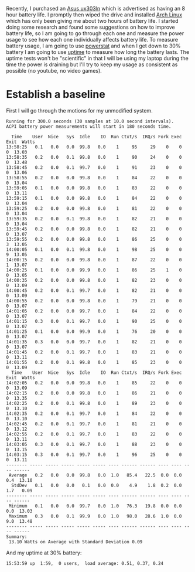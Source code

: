 #+BEGIN_COMMENT
.. title: Adventures in Battery Life on Arch Linux
.. slug: adventures-in-battery-life-on-arch-linux
.. date: 2015-01-18 10:46:01 UTC-08:00
.. tags: private
.. link: 
.. description: 
.. type: text
#+END_COMMENT

Recently, I purchased an [[http://www.amazon.com/Zenbook-UX303LN-DB71T-Quad-HD-Display-Touchscreen/dp/B00KTL21RA][Asus ux303ln]] which is advertised as having an 8 hour battery life. I promptly then wiped the drive and installed [[https://www.archlinux.org/][Arch Linux]] which has only been giving me about two hours of battery life. I started doing some research and found some suggestions on how to improve battery life, so I am going to go through each one and measure the power usage to see how each one individually affects battery life. To measure battery usage, I am going to use [[http://www.hecticgeek.com/2012/02/powerstat-power-calculator-ubuntu-linux/][powerstat]] and when I get down to 30% battery I am going to use [[http://linux.die.net/man/1/uptime][uptime]] to measure how long the battery lasts. The uptime tests won't be "scientific" in that I will be using my laptop during the time the power is draining but I'll try to keep my usage as consistent as possible (no youtube, no video games).

* Establish a baseline
First I will go through the motions for my unmodified system.

#+BEGIN_SRC text
  Running for 300.0 seconds (30 samples at 10.0 second intervals).
  ACPI battery power measurements will start in 180 seconds time.

    Time    User  Nice   Sys  Idle    IO  Run Ctxt/s  IRQ/s Fork Exec Exit  Watts
  13:58:25   0.1   0.0   0.0  99.8   0.0    1     95     29    0    0    0  13.03
  13:58:35   0.2   0.0   0.1  99.8   0.0    1     90     24    0    0    0  13.48
  13:58:45   0.2   0.0   0.1  99.7   0.0    1     91     23    0    0    0  13.06
  13:58:55   0.2   0.0   0.0  99.8   0.0    1     84     22    0    0    0  13.04
  13:59:05   0.1   0.0   0.0  99.8   0.0    1     83     22    0    0    0  13.11
  13:59:15   0.1   0.0   0.0  99.8   0.0    1     84     22    0    0    0  13.04
  13:59:25   0.2   0.0   0.0  99.8   0.0    1     81     22    0    0    0  13.04
  13:59:35   0.2   0.0   0.1  99.8   0.0    1     82     21    0    0    0  13.04
  13:59:45   0.2   0.0   0.0  99.8   0.0    1     82     21    0    0    0  13.07
  13:59:55   0.2   0.0   0.0  99.8   0.0    1     86     25    0    0    3  13.05
  14:00:05   0.1   0.0   0.1  99.8   0.0    1     98     25    0    0    9  13.05
  14:00:15   0.2   0.0   0.0  99.8   0.0    1     87     22    0    0    1  13.07
  14:00:25   0.1   0.0   0.0  99.9   0.0    1     86     25    1    0    0  13.05
  14:00:35   0.2   0.0   0.0  99.8   0.0    1     82     23    0    0    0  13.09
  14:00:45   0.2   0.0   0.1  99.7   0.0    1     82     21    0    0    0  13.09
  14:00:55   0.2   0.0   0.0  99.8   0.0    1     79     21    0    0    0  13.07
  14:01:05   0.2   0.0   0.0  99.7   0.0    1     84     22    0    0    0  13.07
  14:01:15   0.3   0.0   0.1  99.7   0.0    1     90     25    0    0    0  13.07
  14:01:25   0.1   0.0   0.0  99.9   0.0    1     76     20    0    0    0  13.07
  14:01:35   0.3   0.0   0.0  99.7   0.0    1     82     21    0    0    0  13.07
  14:01:45   0.2   0.0   0.1  99.7   0.0    1     83     21    0    0    0  13.11
  14:01:55   0.2   0.0   0.1  99.8   0.0    1     85     23    0    0    0  13.09
    Time    User  Nice   Sys  Idle    IO  Run Ctxt/s  IRQ/s Fork Exec Exit  Watts
  14:02:05   0.2   0.0   0.0  99.8   0.0    1     85     22    0    0    0  13.09
  14:02:15   0.2   0.0   0.0  99.8   0.0    1     86     21    0    0    0  13.35
  14:02:25   0.2   0.0   0.1  99.8   0.0    1     89     23    0    0    0  13.10
  14:02:35   0.2   0.0   0.1  99.7   0.0    1     84     22    0    0    0  13.10
  14:02:45   0.2   0.0   0.1  99.7   0.0    1     81     21    0    0    0  13.12
  14:02:55   0.2   0.0   0.1  99.7   0.0    1     83     22    0    0    0  13.11
  14:03:05   0.3   0.0   0.1  99.7   0.0    1     88     23    0    0    0  13.15
  14:03:15   0.3   0.0   0.1  99.7   0.0    1     96     25    0    0    0  13.11
  -------- ----- ----- ----- ----- ----- ---- ------ ------ ---- ---- ---- ------
   Average   0.2   0.0   0.0  99.8   0.0  1.0   85.4   22.5  0.0  0.0  0.4  13.10
    StdDev   0.1   0.0   0.0   0.1   0.0  0.0    4.9    1.8  0.2  0.0  1.7   0.09
  -------- ----- ----- ----- ----- ----- ---- ------ ------ ---- ---- ---- ------
   Minimum   0.1   0.0   0.0  99.7   0.0  1.0   76.3   19.8  0.0  0.0  0.0  13.03
   Maximum   0.3   0.0   0.1  99.9   0.0  1.0   98.0   28.6  1.0  0.0  9.0  13.48
  -------- ----- ----- ----- ----- ----- ---- ------ ------ ---- ---- ---- ------
  Summary:
   13.10 Watts on Average with Standard Deviation 0.09  
#+END_SRC

And my uptime at 30% battery:
#+BEGIN_SRC text
   15:53:59 up  1:59,  0 users,  load average: 0.51, 0.37, 0.24
#+END_SRC

